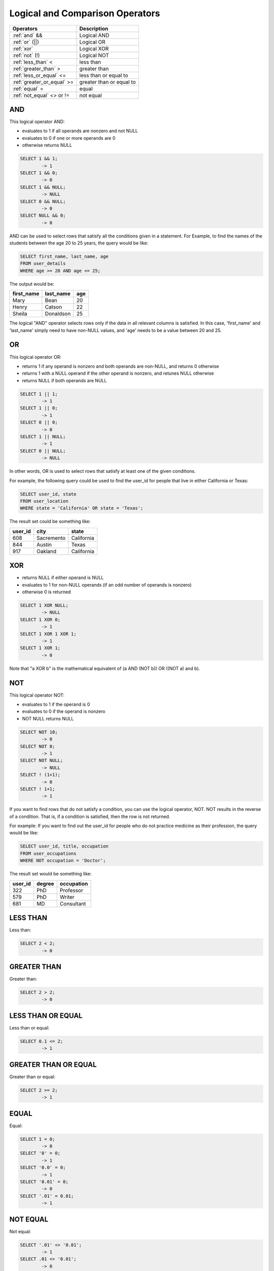Logical and Comparison Operators
================================

==============================     ================================
Operators                           Description
==============================     ================================
:ref:`and` &&                       Logical AND
:ref:`or` (||)                      Logical OR
:ref:`xor` 	                    Logical XOR
:ref:`not` (!)                      Logical NOT
:ref:`less_than` <      	    less than
:ref:`greater_than` >   	    greater than
:ref:`less_or_equal` <=             less than or equal to
:ref:`greater_or_equal` >=          greater than or equal to
:ref:`equal` =  	            equal
:ref:`not_equal` <> or !=           not equal
==============================     ================================


.. _and:

AND
---

This logical operator AND:

* evaluates to 1 if all operands are nonzero and not NULL
* evaluates to 0 if one or more operands are 0 
* otherwise returns NULL 

.. code-block:: mysql

	SELECT 1 && 1;
	        -> 1
	SELECT 1 && 0;
        	-> 0
	SELECT 1 && NULL;
        	-> NULL
	SELECT 0 && NULL;
        	-> 0
	SELECT NULL && 0;
        	-> 0

AND can be used to select rows that satisfy all the conditions given in a statement. For Example, to find the names of the students between the age 20 to 25 years, the query would be like:

.. code-block:: mysql

	SELECT first_name, last_name, age
	FROM user_details
	WHERE age >= 20 AND age <= 25;

The output would be:

+---------------+------------------+-------+
|first_name 	|last_name 	   |age    |
+===============+==================+=======+
|Mary 	        |Bean   	   |20     |
+---------------+------------------+-------+
|Henry  	|Catson 	   |22     |
+---------------+------------------+-------+
|Sheila 	|Donaldson         |25     |
+---------------+------------------+-------+  

The logical "AND" operator selects rows only if the data in all relevant columns is satisfied. In this case, 'first_name' and 'last_name' simply need to have non-NULL values, and 'age' needs to be a value between 20 and 25.

.. _or:

OR
--

This logical operator OR:

* returns 1 if any operand is nonzero and both operands are non-NULL, and returns 0 otherwise
* returns 1 with a NULL operand if the other operand is nonzero, and retunes NULL otherwise
* returns NULL if both operands are NULL

.. code-block:: mysql

	SELECT 1 || 1;
        	-> 1
	SELECT 1 || 0;
        	-> 1
	SELECT 0 || 0;
        	-> 0
	SELECT 1 || NULL;
        	-> 1
	SELECT 0 || NULL;
        	-> NULL

In other words, OR is used to select rows that satisfy at least one of the given conditions.

For example, the following query could be used to find the user_id for people that live in either California or Texas:

.. code-block:: mysql

	SELECT user_id, state
	FROM user_location
	WHERE state = 'California' OR state = 'Texas';

The result set could be something like:

+---------------+------------------+-----------+
|user_id 	|city   	   |state      |
+===============+==================+===========+
|608            |Sacremento   	   |California |
+---------------+------------------+-----------+
|844     	|Austin 	   |Texas      |
+---------------+------------------+-----------+
|917    	|Oakland           |California |
+---------------+------------------+-----------+  


.. _xor:

XOR
---

* returns NULL if either operand is NULL
* evaluates to 1 for non-NULL operands (if an odd number of operands is nonzero)
* otherwise 0 is returned

.. code-block:: mysql

	SELECT 1 XOR NULL;
        	-> NULL
	SELECT 1 XOR 0;
        	-> 1
	SELECT 1 XOR 1 XOR 1;
        	-> 1
	SELECT 1 XOR 1;
        	-> 0

Note that "a XOR b" is the mathematical equivalent of (a AND (NOT b)) OR ((NOT a) and b). 


.. _not:

NOT
---

This logical operator NOT:

* evaluates to 1 if the operand is 0
* evaluates to 0 if the operand is nonzero
* NOT NULL returns NULL

.. code-block:: mysql

	SELECT NOT 10;
        	-> 0
	SELECT NOT 0;
        	-> 1
	SELECT NOT NULL;
        	-> NULL
	SELECT ! (1+1);
        	-> 0
	SELECT ! 1+1;
        	-> 1

If you want to find rows that do not satisfy a condition, you can use the logical operator, NOT. NOT results in the reverse of a condition. That is, if a condition is satisfied, then the row is not returned.

For example: If you want to find out the user_id for people who do not practice medicine as their profession, the query would be like:

.. code-block:: mysql

	SELECT user_id, title, occupation
	FROM user_occupations
	WHERE NOT occupation = 'Doctor';

The result set would be something like:

+---------------+------------------+--------------+
|user_id 	|degree   	   |occupation    |
+===============+==================+==============+
|322            |PhD    	   |Professor     |
+---------------+------------------+--------------+
|579     	|PhD    	   |Writer        |
+---------------+------------------+--------------+
|681     	|MD                |Consultant    |
+---------------+------------------+--------------+  


.. _less_than:

LESS THAN
----------

Less than:

.. code-block:: mysql

	SELECT 2 < 2;
        	-> 0


.. _greater_than:

GREATER THAN
-------------

Greater than:

.. code-block:: mysql

	SELECT 2 > 2;
        	-> 0

.. _less_or_equal:

LESS THAN OR EQUAL
-------------------

Less than or equal:

.. code-block:: mysql

	SELECT 0.1 <= 2;
        	-> 1


.. _greater_or_equal:

GREATER THAN OR EQUAL
----------------------

Greater than or equal:

.. code-block:: mysql

	SELECT 2 >= 2;
        	-> 1

.. _equal:

EQUAL
-----

Equal:

.. code-block:: mysql

	SELECT 1 = 0;
        	-> 0
	SELECT '0' = 0;
        	-> 1
	SELECT '0.0' = 0;
       		-> 1
	SELECT '0.01' = 0;
        	-> 0
	SELECT '.01' = 0.01;
        	-> 1


.. _not_equal:

NOT EQUAL
----------

Not equal:

.. code-block:: mysql

	SELECT '.01' <> '0.01';
        	-> 1
	SELECT .01 <> '0.01';
        	-> 0
	SELECT 'zing' <> 'zingg';
        	-> 1

